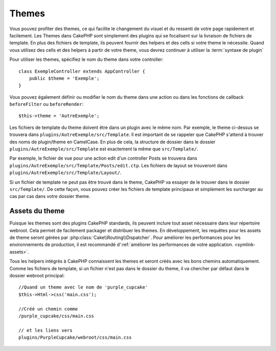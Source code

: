 Themes
######

Vous pouvez profiter des themes, ce qui facilite le changement du visuel et
du ressenti de votre page rapidement et facilement. Les Themes dans CakePHP
sont simplement des plugins qui se focalisent sur la livraison de fichiers
de template. En plus des fichiers de template, ils peuvent fournir des helpers et
des cells si votre theme le nécessite. Quand vous utilisez des cells et des
helpers à partir de votre theme, vous devrez continuer à utiliser la
:term:`syntaxe de plugin`

Pour utiliser les themes, spécifiez le nom du theme dans votre controller::

    class ExempleController extends AppController {
        public $theme = 'Exemple';
    }

Vous pouvez également définir ou modifier le nom du theme dans une action ou
dans les fonctions de callback ``beforeFilter`` ou ``beforeRender``::

    $this->theme = 'AutreExemple';

Les fichiers de template du theme doivent être dans un plugin avec le même nom. Par
exemple, le theme ci-dessus se trouvera dans
``plugins/AutreExemple/src/Template``. Il est important de se rappeler que
CakePHP s'attend à trouver des noms de plugin/theme en CamelCase. En plus de
cela, la structure de dossier dans le dossier ``plugins/AutreExemple/src/Template``
est exactement la même que ``src/Template/``.

Par exemple, le fichier de vue pour une action edit d'un controller Posts se
trouvera dans ``plugins/AutreExemple/src/Template/Posts/edit.ctp``. Les fichiers de
layout se trouveront dans ``plugins/AutreExemple/src/Template/Layout/``.

Si un fichier de template ne peut pas être trouvé dans le theme, CakePHP va essayer
de le trouver dans le dossier ``src/Template/``. De cette façon, vous pouvez
créer les fichiers de template principaux et simplement les surcharger au cas par
cas dans votre dossier theme.

Assets du theme
---------------

Puisque les themes sont des plugins CakePHP standards, ils peuvent inclure
tout asset nécessaire dans leur répertoire webroot. Cela permet de facilement
packager et distribuer les themes. En développement, les requêtes pour les assets
de theme seront gérées par :php:class:`Cake\\Routing\\Dispatcher`. Pour améliorer
les performances pour les environnements de production, il est recommandé
d':ref:`améliorer les performances de votre application. <symlink-assets>`.

Tous les helpers intégrés à CakePHP connaissent les themes et seront créés
avec les bons chemins automatiquement. Comme les fichiers de template, si un
fichier n'est pas dans le dossier du theme, il va chercher par défaut dans le
dossier webroot principal::

    //Quand un theme avec le nom de 'purple_cupcake'
    $this->Html->css('main.css');

    //Créé un chemin comme
    /purple_cupcake/css/main.css

    // et les liens vers
    plugins/PurpleCupcake/webroot/css/main.css


.. meta::
    :title lang=fr: Themes
    :keywords lang=fr: environnements de production,dossier du theme,fichiers layout,requêtes de développement,fonctions de callback,structure de dossier,vue par défaut,dispatcher,lien symbolique,cas de base,layouts,assets,cakephp,themes,avantage
